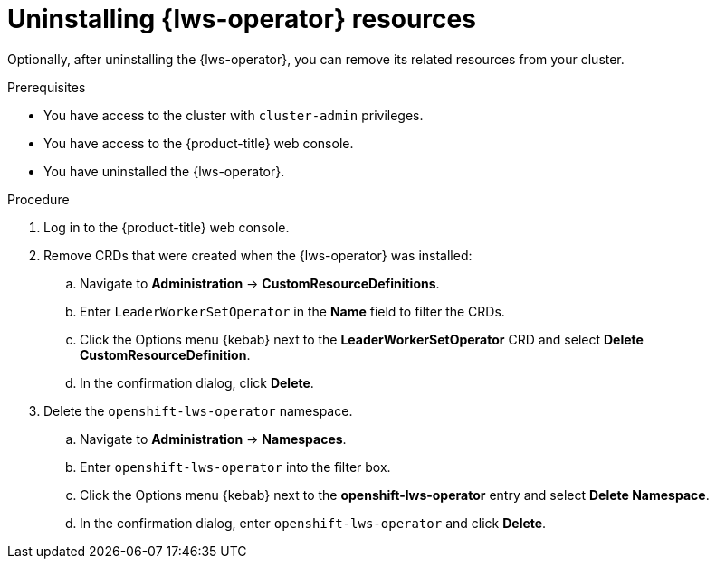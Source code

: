 // Module included in the following assemblies:
//
// * ai_workloads/leader_worker_set/lws-uninstalling.adoc

:_mod-docs-content-type: PROCEDURE
[id="lws-remove-resources_{context}"]
= Uninstalling {lws-operator} resources

Optionally, after uninstalling the {lws-operator}, you can remove its related resources from your cluster.

.Prerequisites

* You have access to the cluster with `cluster-admin` privileges.
* You have access to the {product-title} web console.
* You have uninstalled the {lws-operator}.

.Procedure

. Log in to the {product-title} web console.

. Remove CRDs that were created when the {lws-operator} was installed:
.. Navigate to *Administration* -> *CustomResourceDefinitions*.
.. Enter `LeaderWorkerSetOperator` in the *Name* field to filter the CRDs.
.. Click the Options menu {kebab} next to the *LeaderWorkerSetOperator* CRD and select *Delete CustomResourceDefinition*.
.. In the confirmation dialog, click *Delete*.

. Delete the `openshift-lws-operator` namespace.
.. Navigate to *Administration* -> *Namespaces*.
.. Enter `openshift-lws-operator` into the filter box.
.. Click the Options menu {kebab} next to the *openshift-lws-operator* entry and select *Delete Namespace*.
.. In the confirmation dialog, enter `openshift-lws-operator` and click *Delete*.
